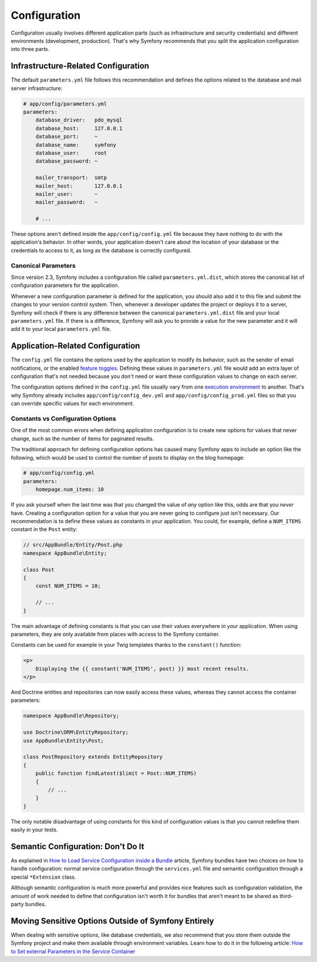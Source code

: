 Configuration
=============

Configuration usually involves different application parts (such as infrastructure
and security credentials) and different environments (development, production).
That's why Symfony recommends that you split the application configuration into
three parts.

Infrastructure-Related Configuration
------------------------------------

.. best-practice::

    Define the infrastructure-related configuration options in the
    ``app/config/parameters.yml`` file.

The default ``parameters.yml`` file follows this recommendation and defines the
options related to the database and mail server infrastructure:

.. code-block:: yaml

    # app/config/parameters.yml
    parameters:
        database_driver:   pdo_mysql
        database_host:     127.0.0.1
        database_port:     ~
        database_name:     symfony
        database_user:     root
        database_password: ~

        mailer_transport:  smtp
        mailer_host:       127.0.0.1
        mailer_user:       ~
        mailer_password:   ~

        # ...

These options aren't defined inside the ``app/config/config.yml`` file because
they have nothing to do with the application's behavior. In other words, your
application doesn't care about the location of your database or the credentials
to access to it, as long as the database is correctly configured.

Canonical Parameters
~~~~~~~~~~~~~~~~~~~~

.. best-practice::

    Define all your application's parameters in the
    ``app/config/parameters.yml.dist`` file.

Since version 2.3, Symfony includes a configuration file called ``parameters.yml.dist``,
which stores the canonical list of configuration parameters for the application.

Whenever a new configuration parameter is defined for the application, you
should also add it to this file and submit the changes to your version control
system. Then, whenever a developer updates the project or deploys it to a server,
Symfony will check if there is any difference between the canonical
``parameters.yml.dist`` file and your local ``parameters.yml`` file. If there
is a difference, Symfony will ask you to provide a value for the new parameter
and it will add it to your local ``parameters.yml`` file.

Application-Related Configuration
---------------------------------

.. best-practice::

    Define the application behavior related configuration options in the
    ``app/config/config.yml`` file.

The ``config.yml`` file contains the options used by the application to modify
its behavior, such as the sender of email notifications, or the enabled
`feature toggles`_. Defining these values in ``parameters.yml`` file would
add an extra layer of configuration that's not needed because you don't need
or want these configuration values to change on each server.

The configuration options defined in the ``config.yml`` file usually vary from
one `execution environment`_ to another. That's why Symfony already includes
``app/config/config_dev.yml`` and ``app/config/config_prod.yml`` files so
that you can override specific values for each environment.

Constants vs Configuration Options
~~~~~~~~~~~~~~~~~~~~~~~~~~~~~~~~~~

One of the most common errors when defining application configuration is to
create new options for values that never change, such as the number of items for
paginated results.

.. best-practice::

    Use constants to define configuration options that rarely change.

The traditional approach for defining configuration options has caused many
Symfony apps to include an option like the following, which would be used
to control the number of posts to display on the blog homepage:

.. code-block:: yaml

    # app/config/config.yml
    parameters:
        homepage.num_items: 10

If you ask yourself when the last time was that you changed the value of
*any* option like this, odds are that you *never* have. Creating a configuration
option for a value that you are never going to configure just isn't necessary.
Our recommendation is to define these values as constants in your application.
You could, for example, define a ``NUM_ITEMS`` constant in the ``Post`` entity:

.. code-block:: php

    // src/AppBundle/Entity/Post.php
    namespace AppBundle\Entity;

    class Post
    {
        const NUM_ITEMS = 10;

        // ...
    }

The main advantage of defining constants is that you can use their values
everywhere in your application. When using parameters, they are only available
from places with access to the Symfony container.

Constants can be used for example in your Twig templates thanks to the
``constant()`` function:

.. code-block:: html+jinja

    <p>
        Displaying the {{ constant('NUM_ITEMS', post) }} most recent results.
    </p>

And Doctrine entities and repositories can now easily access these values,
whereas they cannot access the container parameters:

.. code-block:: php

    namespace AppBundle\Repository;

    use Doctrine\ORM\EntityRepository;
    use AppBundle\Entity\Post;

    class PostRepository extends EntityRepository
    {
        public function findLatest($limit = Post::NUM_ITEMS)
        {
            // ...
        }
    }

The only notable disadvantage of using constants for this kind of configuration
values is that you cannot redefine them easily in your tests.

Semantic Configuration: Don't Do It
-----------------------------------

.. best-practice::

    Don't define a semantic dependency injection configuration for your bundles.

As explained in `How to Load Service Configuration inside a Bundle`_ article,
Symfony bundles have two choices on how to handle configuration: normal service
configuration through the ``services.yml`` file and semantic configuration
through a special ``*Extension`` class.

Although semantic configuration is much more powerful and provides nice features
such as configuration validation, the amount of work needed to define that
configuration isn't worth it for bundles that aren't meant to be shared as
third-party bundles.

Moving Sensitive Options Outside of Symfony Entirely
----------------------------------------------------

When dealing with sensitive options, like database credentials, we also recommend
that you store them outside the Symfony project and make them available
through environment variables. Learn how to do it in the following article:
`How to Set external Parameters in the Service Container`_

.. _`feature toggles`: http://en.wikipedia.org/wiki/Feature_toggle
.. _`execution environment`: http://symfony.com/doc/current/cookbook/configuration/environments.html
.. _`constant() function`: http://twig.sensiolabs.org/doc/functions/constant.html
.. _`How to Load Service Configuration inside a Bundle`: http://symfony.com/doc/current/cookbook/bundles/extension.html
.. _`How to Set external Parameters in the Service Container`: http://symfony.com/doc/current/cookbook/configuration/external_parameters.html
